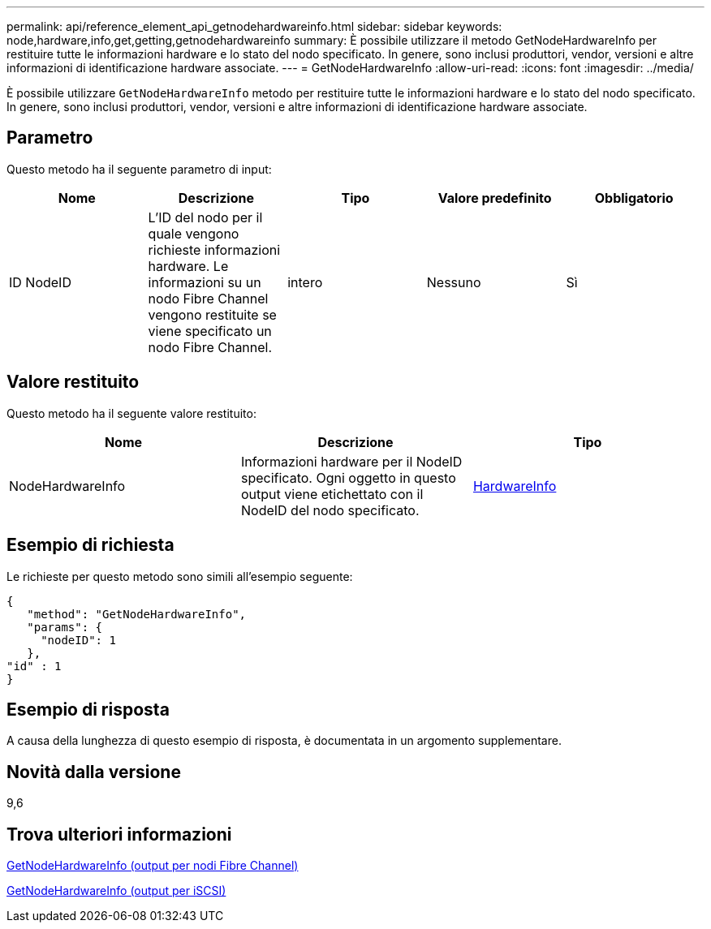 ---
permalink: api/reference_element_api_getnodehardwareinfo.html 
sidebar: sidebar 
keywords: node,hardware,info,get,getting,getnodehardwareinfo 
summary: È possibile utilizzare il metodo GetNodeHardwareInfo per restituire tutte le informazioni hardware e lo stato del nodo specificato. In genere, sono inclusi produttori, vendor, versioni e altre informazioni di identificazione hardware associate. 
---
= GetNodeHardwareInfo
:allow-uri-read: 
:icons: font
:imagesdir: ../media/


[role="lead"]
È possibile utilizzare `GetNodeHardwareInfo` metodo per restituire tutte le informazioni hardware e lo stato del nodo specificato. In genere, sono inclusi produttori, vendor, versioni e altre informazioni di identificazione hardware associate.



== Parametro

Questo metodo ha il seguente parametro di input:

|===
| Nome | Descrizione | Tipo | Valore predefinito | Obbligatorio 


 a| 
ID NodeID
 a| 
L'ID del nodo per il quale vengono richieste informazioni hardware. Le informazioni su un nodo Fibre Channel vengono restituite se viene specificato un nodo Fibre Channel.
 a| 
intero
 a| 
Nessuno
 a| 
Sì

|===


== Valore restituito

Questo metodo ha il seguente valore restituito:

|===
| Nome | Descrizione | Tipo 


 a| 
NodeHardwareInfo
 a| 
Informazioni hardware per il NodeID specificato. Ogni oggetto in questo output viene etichettato con il NodeID del nodo specificato.
 a| 
xref:reference_element_api_hardwareinfo.adoc[HardwareInfo]

|===


== Esempio di richiesta

Le richieste per questo metodo sono simili all'esempio seguente:

[listing]
----
{
   "method": "GetNodeHardwareInfo",
   "params": {
     "nodeID": 1
   },
"id" : 1
}
----


== Esempio di risposta

A causa della lunghezza di questo esempio di risposta, è documentata in un argomento supplementare.



== Novità dalla versione

9,6



== Trova ulteriori informazioni

xref:reference_element_api_response_example_getnodehardwareinfo_fibre_channel.adoc[GetNodeHardwareInfo (output per nodi Fibre Channel)]

xref:reference_element_api_response_example_getnodehardwareinfo.adoc[GetNodeHardwareInfo (output per iSCSI)]
